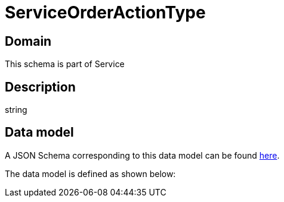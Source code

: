 = ServiceOrderActionType

[#domain]
== Domain

This schema is part of Service

[#description]
== Description

string


[#data_model]
== Data model

A JSON Schema corresponding to this data model can be found https://tmforum.org[here].

The data model is defined as shown below:


